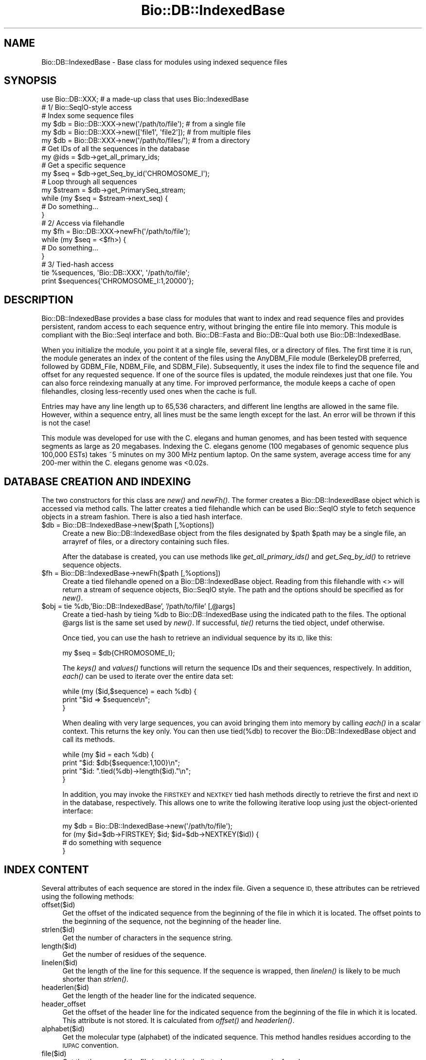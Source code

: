 .\" Automatically generated by Pod::Man 4.09 (Pod::Simple 3.35)
.\"
.\" Standard preamble:
.\" ========================================================================
.de Sp \" Vertical space (when we can't use .PP)
.if t .sp .5v
.if n .sp
..
.de Vb \" Begin verbatim text
.ft CW
.nf
.ne \\$1
..
.de Ve \" End verbatim text
.ft R
.fi
..
.\" Set up some character translations and predefined strings.  \*(-- will
.\" give an unbreakable dash, \*(PI will give pi, \*(L" will give a left
.\" double quote, and \*(R" will give a right double quote.  \*(C+ will
.\" give a nicer C++.  Capital omega is used to do unbreakable dashes and
.\" therefore won't be available.  \*(C` and \*(C' expand to `' in nroff,
.\" nothing in troff, for use with C<>.
.tr \(*W-
.ds C+ C\v'-.1v'\h'-1p'\s-2+\h'-1p'+\s0\v'.1v'\h'-1p'
.ie n \{\
.    ds -- \(*W-
.    ds PI pi
.    if (\n(.H=4u)&(1m=24u) .ds -- \(*W\h'-12u'\(*W\h'-12u'-\" diablo 10 pitch
.    if (\n(.H=4u)&(1m=20u) .ds -- \(*W\h'-12u'\(*W\h'-8u'-\"  diablo 12 pitch
.    ds L" ""
.    ds R" ""
.    ds C` ""
.    ds C' ""
'br\}
.el\{\
.    ds -- \|\(em\|
.    ds PI \(*p
.    ds L" ``
.    ds R" ''
.    ds C`
.    ds C'
'br\}
.\"
.\" Escape single quotes in literal strings from groff's Unicode transform.
.ie \n(.g .ds Aq \(aq
.el       .ds Aq '
.\"
.\" If the F register is >0, we'll generate index entries on stderr for
.\" titles (.TH), headers (.SH), subsections (.SS), items (.Ip), and index
.\" entries marked with X<> in POD.  Of course, you'll have to process the
.\" output yourself in some meaningful fashion.
.\"
.\" Avoid warning from groff about undefined register 'F'.
.de IX
..
.if !\nF .nr F 0
.if \nF>0 \{\
.    de IX
.    tm Index:\\$1\t\\n%\t"\\$2"
..
.    if !\nF==2 \{\
.        nr % 0
.        nr F 2
.    \}
.\}
.\"
.\" Accent mark definitions (@(#)ms.acc 1.5 88/02/08 SMI; from UCB 4.2).
.\" Fear.  Run.  Save yourself.  No user-serviceable parts.
.    \" fudge factors for nroff and troff
.if n \{\
.    ds #H 0
.    ds #V .8m
.    ds #F .3m
.    ds #[ \f1
.    ds #] \fP
.\}
.if t \{\
.    ds #H ((1u-(\\\\n(.fu%2u))*.13m)
.    ds #V .6m
.    ds #F 0
.    ds #[ \&
.    ds #] \&
.\}
.    \" simple accents for nroff and troff
.if n \{\
.    ds ' \&
.    ds ` \&
.    ds ^ \&
.    ds , \&
.    ds ~ ~
.    ds /
.\}
.if t \{\
.    ds ' \\k:\h'-(\\n(.wu*8/10-\*(#H)'\'\h"|\\n:u"
.    ds ` \\k:\h'-(\\n(.wu*8/10-\*(#H)'\`\h'|\\n:u'
.    ds ^ \\k:\h'-(\\n(.wu*10/11-\*(#H)'^\h'|\\n:u'
.    ds , \\k:\h'-(\\n(.wu*8/10)',\h'|\\n:u'
.    ds ~ \\k:\h'-(\\n(.wu-\*(#H-.1m)'~\h'|\\n:u'
.    ds / \\k:\h'-(\\n(.wu*8/10-\*(#H)'\z\(sl\h'|\\n:u'
.\}
.    \" troff and (daisy-wheel) nroff accents
.ds : \\k:\h'-(\\n(.wu*8/10-\*(#H+.1m+\*(#F)'\v'-\*(#V'\z.\h'.2m+\*(#F'.\h'|\\n:u'\v'\*(#V'
.ds 8 \h'\*(#H'\(*b\h'-\*(#H'
.ds o \\k:\h'-(\\n(.wu+\w'\(de'u-\*(#H)/2u'\v'-.3n'\*(#[\z\(de\v'.3n'\h'|\\n:u'\*(#]
.ds d- \h'\*(#H'\(pd\h'-\w'~'u'\v'-.25m'\f2\(hy\fP\v'.25m'\h'-\*(#H'
.ds D- D\\k:\h'-\w'D'u'\v'-.11m'\z\(hy\v'.11m'\h'|\\n:u'
.ds th \*(#[\v'.3m'\s+1I\s-1\v'-.3m'\h'-(\w'I'u*2/3)'\s-1o\s+1\*(#]
.ds Th \*(#[\s+2I\s-2\h'-\w'I'u*3/5'\v'-.3m'o\v'.3m'\*(#]
.ds ae a\h'-(\w'a'u*4/10)'e
.ds Ae A\h'-(\w'A'u*4/10)'E
.    \" corrections for vroff
.if v .ds ~ \\k:\h'-(\\n(.wu*9/10-\*(#H)'\s-2\u~\d\s+2\h'|\\n:u'
.if v .ds ^ \\k:\h'-(\\n(.wu*10/11-\*(#H)'\v'-.4m'^\v'.4m'\h'|\\n:u'
.    \" for low resolution devices (crt and lpr)
.if \n(.H>23 .if \n(.V>19 \
\{\
.    ds : e
.    ds 8 ss
.    ds o a
.    ds d- d\h'-1'\(ga
.    ds D- D\h'-1'\(hy
.    ds th \o'bp'
.    ds Th \o'LP'
.    ds ae ae
.    ds Ae AE
.\}
.rm #[ #] #H #V #F C
.\" ========================================================================
.\"
.IX Title "Bio::DB::IndexedBase 3"
.TH Bio::DB::IndexedBase 3 "2018-02-08" "perl v5.26.0" "User Contributed Perl Documentation"
.\" For nroff, turn off justification.  Always turn off hyphenation; it makes
.\" way too many mistakes in technical documents.
.if n .ad l
.nh
.SH "NAME"
Bio::DB::IndexedBase \- Base class for modules using indexed sequence files
.SH "SYNOPSIS"
.IX Header "SYNOPSIS"
.Vb 1
\&  use Bio::DB::XXX; # a made\-up class that uses Bio::IndexedBase
\&
\&  # 1/ Bio::SeqIO\-style access
\&
\&  # Index some sequence files
\&  my $db = Bio::DB::XXX\->new(\*(Aq/path/to/file\*(Aq);    # from a single file
\&  my $db = Bio::DB::XXX\->new([\*(Aqfile1\*(Aq, \*(Aqfile2\*(Aq]); # from multiple files
\&  my $db = Bio::DB::XXX\->new(\*(Aq/path/to/files/\*(Aq);  # from a directory
\&
\&  # Get IDs of all the sequences in the database
\&  my @ids = $db\->get_all_primary_ids;
\&
\&  # Get a specific sequence
\&  my $seq = $db\->get_Seq_by_id(\*(AqCHROMOSOME_I\*(Aq);
\&
\&  # Loop through all sequences
\&  my $stream = $db\->get_PrimarySeq_stream;
\&  while (my $seq = $stream\->next_seq) {
\&    # Do something...
\&  }
\&
\&
\&  # 2/ Access via filehandle
\&  my $fh = Bio::DB::XXX\->newFh(\*(Aq/path/to/file\*(Aq);
\&  while (my $seq = <$fh>) {
\&    # Do something...
\&  }
\&
\&
\&  # 3/ Tied\-hash access
\&  tie %sequences, \*(AqBio::DB::XXX\*(Aq, \*(Aq/path/to/file\*(Aq;
\&  print $sequences{\*(AqCHROMOSOME_I:1,20000\*(Aq};
.Ve
.SH "DESCRIPTION"
.IX Header "DESCRIPTION"
Bio::DB::IndexedBase provides a base class for modules that want to index
and read sequence files and provides persistent, random access to each sequence
entry, without bringing the entire file into memory. This module is compliant
with the Bio::SeqI interface and both. Bio::DB::Fasta and Bio::DB::Qual both use
Bio::DB::IndexedBase.
.PP
When you initialize the module, you point it at a single file, several files, or
a directory of files. The first time it is run, the module generates an index
of the content of the files using the AnyDBM_File module (BerkeleyDB preferred,
followed by GDBM_File, NDBM_File, and SDBM_File). Subsequently, it uses the
index file to find the sequence file and offset for any requested sequence. If
one of the source files is updated, the module reindexes just that one file. You
can also force reindexing manually at any time. For improved performance, the
module keeps a cache of open filehandles, closing less-recently used ones when
the cache is full.
.PP
Entries may have any line length up to 65,536 characters, and different line
lengths are allowed in the same file.  However, within a sequence entry, all
lines must be the same length except for the last. An error will be thrown if
this is not the case!
.PP
This module was developed for use with the C. elegans and human genomes, and has
been tested with sequence segments as large as 20 megabases. Indexing the C.
elegans genome (100 megabases of genomic sequence plus 100,000 ESTs) takes ~5
minutes on my 300 MHz pentium laptop. On the same system, average access time
for any 200\-mer within the C. elegans genome was <0.02s.
.SH "DATABASE CREATION AND INDEXING"
.IX Header "DATABASE CREATION AND INDEXING"
The two constructors for this class are \fInew()\fR and \fInewFh()\fR. The former creates a
Bio::DB::IndexedBase object which is accessed via method calls. The latter
creates a tied filehandle which can be used Bio::SeqIO style to fetch sequence
objects in a stream fashion. There is also a tied hash interface.
.ie n .IP "$db = Bio::DB::IndexedBase\->new($path [,%options])" 4
.el .IP "\f(CW$db\fR = Bio::DB::IndexedBase\->new($path [,%options])" 4
.IX Item "$db = Bio::DB::IndexedBase->new($path [,%options])"
Create a new Bio::DB::IndexedBase object from the files designated by \f(CW$path\fR
\&\f(CW$path\fR may be a single file, an arrayref of files, or a directory containing
such files.
.Sp
After the database is created, you can use methods like \fIget_all_primary_ids()\fR
and \fIget_Seq_by_id()\fR to retrieve sequence objects.
.ie n .IP "$fh = Bio::DB::IndexedBase\->newFh($path [,%options])" 4
.el .IP "\f(CW$fh\fR = Bio::DB::IndexedBase\->newFh($path [,%options])" 4
.IX Item "$fh = Bio::DB::IndexedBase->newFh($path [,%options])"
Create a tied filehandle opened on a Bio::DB::IndexedBase object. Reading
from this filehandle with <> will return a stream of sequence objects,
Bio::SeqIO style. The path and the options should be specified as for \fInew()\fR.
.ie n .IP "$obj = tie %db,'Bio::DB::IndexedBase', '/path/to/file' [,@args]" 4
.el .IP "\f(CW$obj\fR = tie \f(CW%db\fR,'Bio::DB::IndexedBase', '/path/to/file' [,@args]" 4
.IX Item "$obj = tie %db,'Bio::DB::IndexedBase', '/path/to/file' [,@args]"
Create a tied-hash by tieing \f(CW%db\fR to Bio::DB::IndexedBase using the indicated
path to the files. The optional \f(CW@args\fR list is the same set used by \fInew()\fR. If
successful, \fItie()\fR returns the tied object, undef otherwise.
.Sp
Once tied, you can use the hash to retrieve an individual sequence by
its \s-1ID,\s0 like this:
.Sp
.Vb 1
\&  my $seq = $db{CHROMOSOME_I};
.Ve
.Sp
The \fIkeys()\fR and \fIvalues()\fR functions will return the sequence IDs and their
sequences, respectively.  In addition, \fIeach()\fR can be used to iterate over the
entire data set:
.Sp
.Vb 3
\& while (my ($id,$sequence) = each %db) {
\&    print "$id => $sequence\en";
\& }
.Ve
.Sp
When dealing with very large sequences, you can avoid bringing them into memory
by calling \fIeach()\fR in a scalar context.  This returns the key only.  You can then
use tied(%db) to recover the Bio::DB::IndexedBase object and call its methods.
.Sp
.Vb 4
\& while (my $id = each %db) {
\&    print "$id: $db{$sequence:1,100}\en";
\&    print "$id: ".tied(%db)\->length($id)."\en";
\& }
.Ve
.Sp
In addition, you may invoke the \s-1FIRSTKEY\s0 and \s-1NEXTKEY\s0 tied hash methods directly
to retrieve the first and next \s-1ID\s0 in the database, respectively. This allows one to
write the following iterative loop using just the object-oriented interface:
.Sp
.Vb 4
\& my $db = Bio::DB::IndexedBase\->new(\*(Aq/path/to/file\*(Aq);
\& for (my $id=$db\->FIRSTKEY; $id; $id=$db\->NEXTKEY($id)) {
\&    # do something with sequence
\& }
.Ve
.SH "INDEX CONTENT"
.IX Header "INDEX CONTENT"
Several attributes of each sequence are stored in the index file. Given a
sequence \s-1ID,\s0 these attributes can be retrieved using the following methods:
.IP "offset($id)" 4
.IX Item "offset($id)"
Get the offset of the indicated sequence from the beginning of the file in which
it is located. The offset points to the beginning of the sequence, not the
beginning of the header line.
.IP "strlen($id)" 4
.IX Item "strlen($id)"
Get the number of characters in the sequence string.
.IP "length($id)" 4
.IX Item "length($id)"
Get the number of residues of the sequence.
.IP "linelen($id)" 4
.IX Item "linelen($id)"
Get the length of the line for this sequence. If the sequence is wrapped, then
\&\fIlinelen()\fR is likely to be much shorter than \fIstrlen()\fR.
.IP "headerlen($id)" 4
.IX Item "headerlen($id)"
Get the length of the header line for the indicated sequence.
.IP "header_offset" 4
.IX Item "header_offset"
Get the offset of the header line for the indicated sequence from the beginning
of the file in which it is located. This attribute is not stored. It is
calculated from \fIoffset()\fR and \fIheaderlen()\fR.
.IP "alphabet($id)" 4
.IX Item "alphabet($id)"
Get the molecular type (alphabet) of the indicated sequence. This method handles
residues according to the \s-1IUPAC\s0 convention.
.IP "file($id)" 4
.IX Item "file($id)"
Get the the name of the file in which the indicated sequence can be found.
.SH "INTERFACE COMPLIANCE NOTES"
.IX Header "INTERFACE COMPLIANCE NOTES"
Bio::DB::IndexedBase is compliant with the Bio::DB::SeqI and hence with the
Bio::RandomAccessI interfaces.
.PP
Database do not necessarily provide any meaningful internal primary \s-1ID\s0 for the
sequences they store. However, Bio::DB::IndexedBase's internal primary IDs are
the IDs of the sequences. This means that the same \s-1ID\s0 passed to \fIget_Seq_by_id()\fR
and \fIget_Seq_by_primary_id()\fR will return the same sequence.
.PP
Since this database index has no notion of sequence version or namespace, the
\&\fIget_Seq_by_id()\fR, \fIget_Seq_by_acc()\fR and \fIget_Seq_by_version()\fR are identical.
.SH "BUGS"
.IX Header "BUGS"
When a sequence is deleted from one of the files, this deletion is not detected
by the module and removed from the index. As a result, a \*(L"ghost\*(R" entry will
remain in the index and will return garbage results if accessed.
.PP
Also, if you are indexing a directory, it is wise to not add or remove files
from it.
.PP
In case you have changed the files in a directory, or the sequences in a file,
you can to rebuild the entire index, either by deleting it manually, or by
passing \-reindex=>1 to \fInew()\fR when initializing the module.
.SH "SEE ALSO"
.IX Header "SEE ALSO"
DB_File
.PP
Bio::DB::Fasta
.PP
Bio::DB::Qual
.SH "AUTHOR"
.IX Header "AUTHOR"
Lincoln Stein <lstein@cshl.org>.
.PP
Copyright (c) 2001 Cold Spring Harbor Laboratory.
.PP
Florent Angly (for the modularization)
.PP
This library is free software; you can redistribute it and/or modify
it under the same terms as Perl itself.  See \s-1DISCLAIMER\s0.txt for
disclaimers of warranty.
.SH "APPENDIX"
.IX Header "APPENDIX"
The rest of the documentation details each of the object
methods. Internal methods are usually preceded with a _
.SS "new"
.IX Subsection "new"
.Vb 6
\& Title   : new
\& Usage   : my $db = Bio::DB::IndexedBase\->new($path, \-reindex => 1);
\& Function: Initialize a new database object
\& Returns : A Bio::DB::IndexedBase object
\& Args    : A single file, or path to dir, or arrayref of files
\&           Optional arguments:
\&
\& Option        Description                                         Default
\& \-\-\-\-\-\-\-\-\-\-\-   \-\-\-\-\-\-\-\-\-\-\-                                         \-\-\-\-\-\-\-
\& \-glob         Glob expression to search for files in directories  *
\& \-makeid       A code subroutine for transforming IDs              None
\& \-maxopen      Maximum size of filehandle cache                    32
\& \-debug        Turn on status messages                             0
\& \-reindex      Force the index to be rebuilt                       0
\& \-dbmargs      Additional arguments to pass to the DBM routine     None
\& \-index_name   Name of the file that will hold the indices
\& \-clean        Remove the index file when finished                 0
.Ve
.PP
The \-dbmargs option can be used to control the format of the index. For example,
you can pass \f(CW$DB_BTREE\fR to this argument so as to force the IDs to be sorted and
retrieved alphabetically. Note that you must use the same arguments every time
you open the index!
.PP
The \-makeid option gives you a chance to modify sequence IDs during indexing.
For example, you may wish to extract a portion of the gi|gb|abc|xyz nonsense
that GenBank Fasta files use. The original header line can be recovered later.
The option value for \-makeid should be a code reference that takes a scalar
argument (the full header line) and returns a scalar or an array of scalars (the
\&\s-1ID\s0 or IDs you want to assign). For example:
.PP
.Vb 1
\&  $db = Bio::DB::IndexedBase\->new(\*(Aqfile.fa\*(Aq, \-makeid => \e&extract_gi);
\&
\&  sub extract_gi {
\&      # Extract GI from GenBank
\&      my $header = shift;
\&      my ($id) = ($header =~ /gi\e|(\ed+)/m);
\&      return $id || \*(Aq\*(Aq;
\&  }
.Ve
.PP
\&\fIextract_gi()\fR will be called with the full header line, e.g. a Fasta line would
include the \*(L">\*(R", the \s-1ID\s0 and the description:
.PP
.Vb 1
\& >gi|352962132|ref|NG_030353.1| Homo sapiens sal\-like 3 (Drosophila) (SALL3)
.Ve
.PP
In the database, this sequence can now be retrieved by its \s-1GI\s0 instead of its
complete \s-1ID:\s0
.PP
.Vb 1
\& my $seq = $db\->get_Seq_by_id(352962132);
.Ve
.PP
The \-makeid option is ignored after the index is constructed.
.SS "newFh"
.IX Subsection "newFh"
.Vb 5
\& Title   : newFh
\& Usage   : my $fh = Bio::DB::IndexedBase\->newFh(\*(Aq/path/to/files/\*(Aq, %options);
\& Function: Index and get a new Fh for a single file, several files or a directory
\& Returns : Filehandle object
\& Args    : Same as new()
.Ve
.SS "dbmargs"
.IX Subsection "dbmargs"
.Vb 5
\& Title   : dbmargs
\& Usage   : my @args = $db\->dbmargs;
\& Function: Get stored dbm arguments
\& Returns : Array
\& Args    : None
.Ve
.SS "glob"
.IX Subsection "glob"
.Vb 5
\& Title   : glob
\& Usage   : my $glob = $db\->glob;
\& Function: Get the expression used to match files in directories
\& Returns : String
\& Args    : None
.Ve
.SS "index_dir"
.IX Subsection "index_dir"
.Vb 6
\& Title   : index_dir
\& Usage   : $db\->index_dir($dir);
\& Function: Index the files that match \-glob in the given directory
\& Returns : Hashref of offsets
\& Args    : Dirname
\&           Boolean to force a reindexing the directory
.Ve
.SS "get_all_primary_ids"
.IX Subsection "get_all_primary_ids"
.Vb 7
\& Title   : get_all_primary_ids, get_all_ids, ids
\& Usage   : my @ids = $db\->get_all_primary_ids;
\& Function: Get the IDs stored in all indexes. This is a Bio::DB::SeqI method
\&           implementation. Note that in this implementation, the internal
\&           database primary IDs are also the sequence IDs.
\& Returns : List of ids
\& Args    : None
.Ve
.SS "index_file"
.IX Subsection "index_file"
.Vb 6
\& Title   : index_file
\& Usage   : $db\->index_file($filename);
\& Function: Index the given file
\& Returns : Hashref of offsets
\& Args    : Filename
\&           Boolean to force reindexing the file
.Ve
.SS "index_files"
.IX Subsection "index_files"
.Vb 6
\& Title   : index_files
\& Usage   : $db\->index_files(\e@files);
\& Function: Index the given files
\& Returns : Hashref of offsets
\& Args    : Arrayref of filenames
\&           Boolean to force reindexing the files
.Ve
.SS "index_name"
.IX Subsection "index_name"
.Vb 5
\& Title   : index_name
\& Usage   : my $indexname = $db\->index_name($path);
\& Function: Get the full name of the index file
\& Returns : String
\& Args    : None
.Ve
.SS "path"
.IX Subsection "path"
.Vb 7
\& Title   : path
\& Usage   : my $path = $db\->path($path);
\& Function: When a single file or a directory of files is indexed, this returns
\&           the file directory. When indexing an arbitrary list of files, the
\&           return value is the path of the current working directory.
\& Returns : String
\& Args    : None
.Ve
.SS "get_PrimarySeq_stream"
.IX Subsection "get_PrimarySeq_stream"
.Vb 8
\& Title   : get_PrimarySeq_stream
\& Usage   : my $stream = $db\->get_PrimarySeq_stream();
\& Function: Get a SeqIO\-like stream of sequence objects. The stream supports a
\&           single method, next_seq(). Each call to next_seq() returns a new
\&           PrimarySeqI compliant sequence object, until no more sequences remain.
\&           This is a Bio::DB::SeqI method implementation.
\& Returns : A Bio::DB::Indexed::Stream object
\& Args    : None
.Ve
.SS "get_Seq_by_id"
.IX Subsection "get_Seq_by_id"
.Vb 6
\& Title   : get_Seq_by_id, get_Seq_by_acc, get_Seq_by_version, get_Seq_by_primary_id
\& Usage   : my $seq = $db\->get_Seq_by_id($id);
\& Function: Given an ID, fetch the corresponding sequence from the database.
\&           This is a Bio::DB::SeqI and Bio::DB::RandomAccessI method implementation.
\& Returns : A sequence object
\& Args    : ID
.Ve
.SS "_calculate_offsets"
.IX Subsection "_calculate_offsets"
.Vb 7
\& Title   : _calculate_offsets
\& Usage   : $db\->_calculate_offsets($filename, $offsets);
\& Function: This method calculates the sequence offsets in a file based on ID and
\&           should be implemented by classes that use Bio::DB::IndexedBase.
\& Returns : Hash of offsets
\& Args    : File to process
\&           Hashref of file offsets keyed by IDs.
.Ve
.SS "offset"
.IX Subsection "offset"
.Vb 7
\& Title   : offset
\& Usage   : my $offset = $db\->offset($id);
\& Function: Get the offset of the indicated sequence from the beginning of the
\&           file in which it is located. The offset points to the beginning of
\&           the sequence, not the beginning of the header line.
\& Returns : String
\& Args    : ID of sequence
.Ve
.SS "strlen"
.IX Subsection "strlen"
.Vb 5
\& Title   : strlen
\& Usage   : my $length = $db\->strlen($id);
\& Function: Get the number of characters in the sequence string.
\& Returns : Integer
\& Args    : ID of sequence
.Ve
.SS "length"
.IX Subsection "length"
.Vb 5
\& Title   : length
\& Usage   : my $length = $db\->length($id);
\& Function: Get the number of residues of the sequence.
\& Returns : Integer
\& Args    : ID of sequence
.Ve
.SS "linelen"
.IX Subsection "linelen"
.Vb 5
\& Title   : linelen
\& Usage   : my $linelen = $db\->linelen($id);
\& Function: Get the length of the line for this sequence.
\& Returns : Integer
\& Args    : ID of sequence
.Ve
.SS "headerlen"
.IX Subsection "headerlen"
.Vb 5
\& Title   : headerlen
\& Usage   : my $length = $db\->headerlen($id);
\& Function: Get the length of the header line for the indicated sequence.
\& Returns : Integer
\& Args    : ID of sequence
.Ve
.SS "header_offset"
.IX Subsection "header_offset"
.Vb 6
\& Title   : header_offset
\& Usage   : my $offset = $db\->header_offset($id);
\& Function: Get the offset of the header line for the indicated sequence from
\&           the beginning of the file in which it is located.
\& Returns : String
\& Args    : ID of sequence
.Ve
.SS "alphabet"
.IX Subsection "alphabet"
.Vb 5
\& Title   : alphabet
\& Usage   : my $alphabet = $db\->alphabet($id);
\& Function: Get the molecular type of the indicated sequence: dna, rna or protein
\& Returns : String
\& Args    : ID of sequence
.Ve
.SS "file"
.IX Subsection "file"
.Vb 6
\& Title   : file
\& Usage   : my $file = $db\->file($id);
\& Function: Get the the name of the file in which the indicated sequence can be
\&           found.
\& Returns : String
\& Args    : ID of sequence
.Ve

